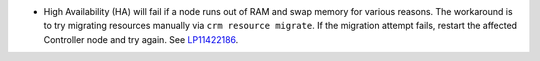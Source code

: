 * High Availability (HA) will fail if a node runs out of RAM and swap
  memory for various reasons. The workaround is to try migrating
  resources manually via ``crm resource migrate``. If the
  migration attempt fails, restart the affected Controller node
  and try again.
  See `LP11422186 <https://bugs.launchpad.net/bugs/1422186>`_.
